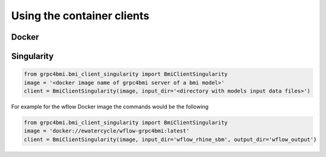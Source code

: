Using the container clients
===========================

Docker
------

Singularity
-----------

.. code-block:: python

    from grpc4bmi.bmi_client_singularity import BmiClientSingularity
    image = '<docker image name of grpc4bmi server of a bmi model>'
    client = BmiClientSingularity(image, input_dir='<directory with models input data files>')

For example for the wflow Docker image the commands would be the following

.. code-block:: python

    from grpc4bmi.bmi_client_singularity import BmiClientSingularity
    image = 'docker://ewatercycle/wflow-grpc4bmi:latest'
    client = BmiClientSingularity(image, input_dir='wflow_rhine_sbm', output_dir='wflow_output')

